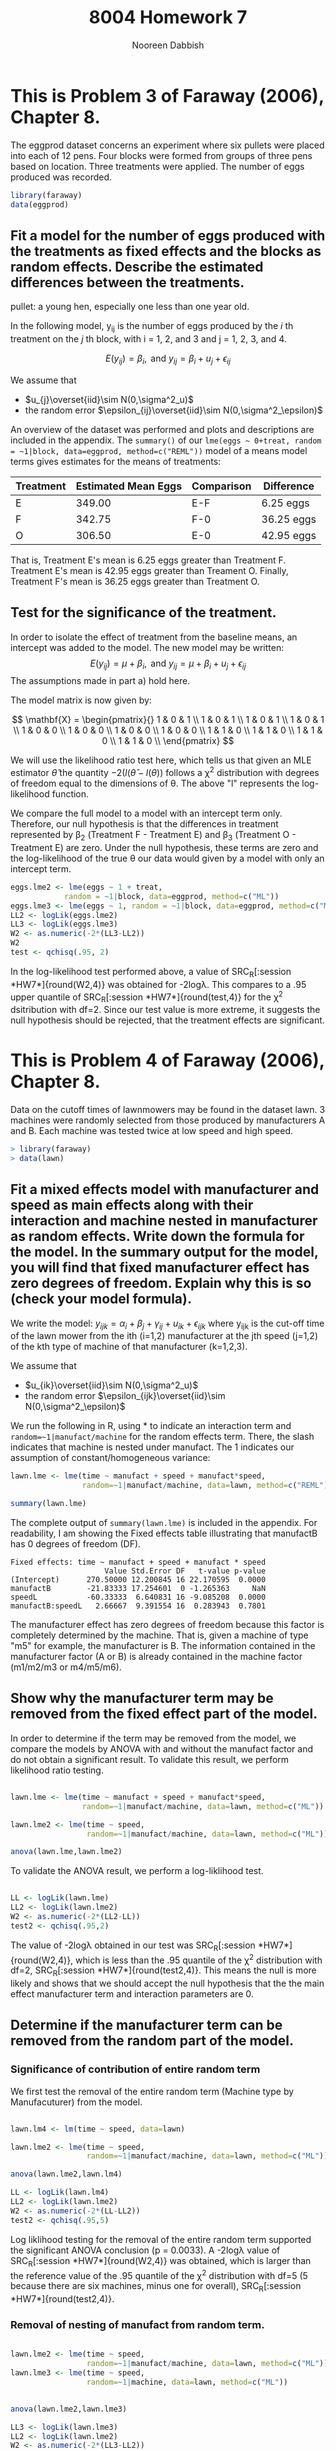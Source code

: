 #+TITLE: 8004 Homework 7
#+AUTHOR: Nooreen Dabbish
#+Email: nerd@temple.edu
#+LATEX_HEADER: \usepackage{methodshw, amsmath}
#+OPTIONS: toc:nil

# Code to input variables, libraries, and commonly used functions:
#+NAME: common
#+BEGIN_SRC R :session *HW7* :exports none :tangle yes
       library(MASS); library(xtable);library(nlme)
         lvector <- function(x, dig = 2, dsply=rep("f",ncol(x)+1)) {
          x <- xtable(x, align=rep("",ncol(x)+1),display=dsply,digits=dig) # We repeat empty string 6 times
          print(x, floating=FALSE, tabular.environment="pmatrix", 
            hline.after=NULL, include.rownames=FALSE, include.colnames=FALSE)
          }
#+END_SRC

#+RESULTS: common

* This is Problem 3 of Faraway (2006), Chapter 8.
The eggprod dataset concerns an experiment where six pullets were placed into each of 12 pens.
Four blocks were formed from groups of three pens based on location. Three treatments were
applied. The number of eggs produced was recorded.

#+BEGIN_SRC R :session *HW7* :exports code :tangle yes 
  library(faraway)
  data(eggprod)
#+END_SRC



** Fit a model for the number of eggs produced with the treatments as fixed effects and the blocks as random effects. Describe the estimated differences between the treatments.


pullet: a young hen, especially one less than one year old.

In the following model, y_{ij} is the number of eggs produced by the
/i/ th treatment on the /j/ th block, with i = 1, 2, and 3 and j = 1,
2, 3, and 4.

$$E(y_{ij}) = \beta_i,\,\text{ and
}y_{ij}=\beta_i+u_{j}+\epsilon_{ij}$$

We assume that 
 + $u_{j}\overset{iid}\sim N(0,\sigma^2_u)$
 + the random error $\epsilon_{ij}\overset{iid}\sim
   N(0,\sigma^2_\epsilon)$ 

#+BEGIN_SRC R :session *HW7* :exports none :tangle yes :results graphics :file eggprod1.pdf
  library(faraway)
  data(eggprod)
  attach(eggprod)
  
  #First take a look at the data.
  summary(eggprod)
  eggprod
  
  par(mfrow=c(2,2))
  plot(block,eggs,data=eggprod,main="Boxplot of Egg Production By Block")
  plot(treat,eggs,data=eggprod,main="Boxplot of Egg Production By Treatment")
  interaction.plot(block,treat,eggs, data=eggprod,main="Interaction Plot of Egg Production \nwith Block as X Factor, \nTreatment as Trace Factor")
  interaction.plot(treat,block,eggs, data=eggprod,main="Interaction Plot of Egg Production \nwith Treament as X Factor, \nBlock as Trace Factor")
  
  #Fit the model.
  library(nlme)
  options(contrasts=c("contr.treatment","contr.poly"))
  
  
  eggs.lme <- lme(eggs ~ 0+treat, 
              random = ~1|block, data=eggprod, method=c("REML"))
  
  
  library(lme4)
  #eggs.lmer <- lmer(eggs ~ treat+(1|block), data=eggprod)
  
  summary(eggs.lme)
  
#+END_SRC
 



An overview of the dataset was performed and plots and descriptions are included in the
appendix. The ~summary()~ of our ~lme(eggs ~ 0+treat, random = ~1|block, data=eggprod, method=c("REML"))~ model of a means model terms gives
estimates for the means of treatments:

| Treatment | Estimated Mean Eggs | Comparison | Difference |
|-----------+---------------------+------------+------------|
| E         |              349.00 | E-F        | 6.25 eggs  |
| F         |              342.75 | F-0        | 36.25 eggs |
| O         |              306.50 | E-0        | 42.95 eggs |
|-----------+---------------------+------------+------------|

That is, Treatment E's mean is 6.25 eggs greater than 
Treatment F. Treatment E's mean is 42.95 eggs greater than Treament
O. Finally, Treatment F's mean is 36.25 eggs greater than Treatment O.


** Test for the significance of the treatment.

In order to isolate the effect of treatment from the baseline means,
an intercept was added to the model. The new model may be written: 
$$E(y_{ij}) = \mu+ \beta_i,\,\text{ and }y_{ij} =\mu + \beta_i+u_{j}+\epsilon_{ij}$$
The assumptions made in part a) hold here.

The model matrix is now given by:

#+BEGIN_SRC R :session *HW7* :tangle yes :exports none :results output raw
lvector(model.matrix(lme(eggs ~ 1 + treat, 
              random = ~1|block, 
              data=eggprod)), dig=0)
#+END_SRC

\[
\mathbf{X} = 
\begin{pmatrix}{}
  1 & 0 & 1 \\ 
  1 & 0 & 1 \\ 
  1 & 0 & 1 \\ 
  1 & 0 & 1 \\ 
  1 & 0 & 0 \\ 
  1 & 0 & 0 \\ 
  1 & 0 & 0 \\ 
  1 & 0 & 0 \\ 
  1 & 1 & 0 \\ 
  1 & 1 & 0 \\ 
  1 & 1 & 0 \\ 
  1 & 1 & 0 \\ 
  \end{pmatrix}
\]


We will use the likelihood ratio
test here, which tells us that given an MLE estimator $\hat{\theta}$
the quantity $-2(l(\hat{\theta} - l(\theta))$ follows a \chi^2
distribution with degrees of freedom equal to the dimensions of
\theta. The above "l" represents the log-likelihood function.

We compare the full model to a model with an intercept term only.
Therefore, our null hypothesis is that the differences in treatment 
represented by \beta_2 (Treatment F - Treatment E) and \beta_3
(Treatment O - Treatment E) are zero. Under the null hypothesis, these
terms are zero and the log-likelihood of the true \theta our data
would given by a model with only an intercept term.

#+BEGIN_SRC R :session *HW7* :tangle yes :results output raw :exports code
  eggs.lme2 <- lme(eggs ~ 1 + treat, 
              random = ~1|block, data=eggprod, method=c("ML"))
  eggs.lme3 <- lme(eggs ~ 1, random = ~1|block, data=eggprod, method=c("ML"))
  LL2 <- logLik(eggs.lme2)
  LL3 <- logLik(eggs.lme3)
  W2 <- as.numeric(-2*(LL3-LL2))
  W2
  test <- qchisq(.95, 2)
#+END_SRC

In the log-likelihood test performed above, a value of 
SRC_R[:session *HW7*]{round(W2,4)} was obtained for -2log\lambda. This
compares to a .95 upper quantile of SRC_R[:session *HW7*]{round(test,4)} for
the \chi^2 dsitribution with df=2. Since our test value is more extreme, it
suggests the null hypothesis should be rejected, that the treatment 
effects are significant.

* This is Problem 4 of Faraway (2006), Chapter 8.

Data on the cutoff times of lawnmowers may be found in the dataset lawn. 3 machines were
randomly selected from those produced by manufacturers A and B. Each machine was tested twice
at low speed and high speed.

#+BEGIN_SRC R :session *HW7* :exports code :tangle yes 
> library(faraway)
> data(lawn)
#+END_SRC

** Fit a mixed effects model with manufacturer and speed as main effects along with their interaction and machine nested in manufacturer as random effects. Write down the formula for the model. In the summary output for the model, you will find that fixed manufacturer effect has zero degrees of freedom. Explain why this is so (check your model formula).

We write the model: $y_{ijk} = \alpha_i + \beta_j + \gamma_{ij} +
u_{ik} + \epsilon_{ijk}$ where y_{ijk} is the cut-off time of the
lawn mower from the ith (i=1,2) manufacturer at the jth speed (j=1,2)
of the kth type of machine of that manufacturer (k=1,2,3). 

We assume that 
 + $u_{ik}\overset{iid}\sim N(0,\sigma^2_u)$
 + the random error $\epsilon_{ijk}\overset{iid}\sim
   N(0,\sigma^2_\epsilon)$ 

#+BEGIN_SRC R :session *HW7* :tangle yes :exports none :results graphics :file lawnplots.pdf
  
  attach(lawn)
  lawn
  summary(lawn)
  dim(lawn)
  
   par(mfrow=c(2,2))
  plot(machine,time,data=lawn,main="Boxplot of Time By Machine")
  plot(speed,time,data=lawn,main="Boxplot of Time By Speed")
  plot(manufact,time,data=lawn,main="Boxplot of Time By Manufacturer")
  #+END_SRC

#+BEGIN_SRC R :session *HW7* :tangle yes :exports none :results graphics :file lawnplots2.pdf
  
  par(mfrow=c(2,2))
  interaction.plot(manufact,speed,time, data=lawn,main="Interaction Plot of Cut-off times \nwith Manufacturer as X Factor, \nSpeed as Trace Factor")
  interaction.plot(speed,manufact,time, data=lawn,main="Interaction Plot of Cut-off times \nwith Speed as X Factor, \nManufacturer as Trace Factor")
  #+END_SRC





We run the following in R, using * to indicate an interaction term
and ~random=~1|manufact/machine~ for the random effects term. There,
the slash indicates that machine is nested under manufact. The 1
indicates our assumption of constant/homogeneous variance:

#+BEGIN_SRC R :session *HW7* :tangle yes :exports code :results output
  lawn.lme <- lme(time ~ manufact + speed + manufact*speed, 
                  random=~1|manufact/machine, data=lawn, method=c("REML"))
  
  summary(lawn.lme)
#+END_SRC

The complete output of ~summary(lawn.lme)~ is included in the
appendix. For readability, I am showing the Fixed effects table
illustrating that manufactB has 0 degrees of freedom (DF).

#+RESULTS:
#+begin_example
Fixed effects: time ~ manufact + speed + manufact * speed 
                     Value Std.Error DF   t-value p-value
(Intercept)      270.50000 12.200845 16 22.170595  0.0000
manufactB        -21.83333 17.254601  0 -1.265363     NaN
speedL           -60.33333  6.640831 16 -9.085208  0.0000
manufactB:speedL   2.66667  9.391554 16  0.283943  0.7801
#+end_example

The manufacturer effect has zero degrees of freedom because this
factor is completely determined by the machine. That is, given a
machine of type "m5" for example, the manufacturer is B. The
information contained in the manufacturer factor (A or B) is already
contained in the machine factor (m1/m2/m3 or m4/m5/m6).


** Show why the manufacturer term may be removed from the fixed effect part of the model.

In order to determine if the term may be removed from the model, we
compare the models by ANOVA with and without the manufact factor and 
do not obtain a significant result. To validate this result, we
perform likelihood ratio testing.


#+BEGIN_SRC R :session *HW7* :tangle yes :exports both :results output
  
  lawn.lme <- lme(time ~ manufact + speed + manufact*speed, 
                  random=~1|manufact/machine, data=lawn, method=c("ML"))
  
  lawn.lme2 <- lme(time ~ speed, 
                   random=~1|manufact/machine, data=lawn, method=c("ML"))
  
  anova(lawn.lme,lawn.lme2)
  
 #+END_SRC

To validate the ANOVA result, we perform a log-liklihood test.

#+BEGIN_SRC R :session *HW7* :tangle yes :exports both :results output
  
  LL <- logLik(lawn.lme)
  LL2 <- logLik(lawn.lme2)
  W2 <- as.numeric(-2*(LL2-LL))
  test2 <- qchisq(.95,2)
 #+END_SRC

The value of -2log\lambda obtained in our test was
SRC_R[:session *HW7*]{round(W2,4)}, which is less than the .95
quantile of the \chi^2 distribution with df=2, 
SRC_R[:session *HW7*]{round(test2,4)}. This means the null is more
likely and shows that we should accept the null hypothesis that the 
the main effect manufacturer term and interaction parameters are 0. 


** Determine if the manufacturer term can be removed from the random part of the model.

*** Significance of contribution of entire random term
We first test the removal of the entire random term (Machine type by
Manufacuturer) from the model.


#+BEGIN_SRC R :session *HW7* :tangle yes :exports both :results output 
  
  lawn.lm4 <- lm(time ~ speed, data=lawn)
  
  lawn.lme2 <- lme(time ~ speed, 
                   random=~1|manufact/machine, data=lawn, method=c("ML"))  
  
  anova(lawn.lme2,lawn.lm4)
#+END_SRC

#+BEGIN_SRC R :session *HW7* :tangle yes :exports code :results output  
  LL <- logLik(lawn.lm4)
  LL2 <- logLik(lawn.lme2)
  W2 <- as.numeric(-2*(LL-LL2))
  test2 <- qchisq(.95,5)
#+END_SRC

#+RESULTS:

Log liklihood testing for the removal of the entire random term
supported the significant ANOVA conclusion (p = 0.0033). A
-2log\lambda value of SRC_R[:session *HW7*]{round(W2,4)} was obtained, which is 
larger than the reference value of  the .95 quantile of the \chi^2
distribution with df=5 (5 because there are six machines, minus one
for overall), SRC_R[:session *HW7*]{round(test2,4)}.

*** Removal of nesting of manufact from random term.

#+BEGIN_SRC R :session *HW7* :tangle yes :exports both :results output 
  
  lawn.lme2 <- lme(time ~ speed, 
                   random=~1|manufact/machine, data=lawn, method=c("ML"))  
  lawn.lme3 <- lme(time ~ speed, 
                   random=~1|machine, data=lawn, method=c("ML"))  

  
  anova(lawn.lme2,lawn.lme3)
#+END_SRC

#+BEGIN_SRC R :session *HW7* :tangle yes :exports code :results output  
  LL3 <- logLik(lawn.lme3)
  LL2 <- logLik(lawn.lme2)
  W2 <- as.numeric(-2*(LL3-LL2))
  test2 <- qchisq(.95,1)
#+END_SRC

Log liklihood testing for the removal of the nested manufact component
of the random term
supported the NOT significant ANOVA conclusion (p = 0.6332). A
-2log\lambda value of SRC_R[:session *HW7*]{round(W2,4)} was obtained,
which is much smaller than the reference value of  the .95 quantile 
of the \chi^2 distribution with df=1 
(1 because one parameter is being tested), 
SRC_R[:session *HW7*]{round(test2,4)}. So, the manufact nesting can be
removed from the random effects term.


* Appendix: Tangled R Code
:PROPERTIES:
:UNNUMBERED: t
:END:

\lstinputlisting{DabbishHW7.R} 

* Appendix: Additional and preliminary analysis of eggprod

Looking at the actual eggprod dataset proved useful (it is relatively
small):

SRC_R[:session *HW7*]{eggprod}
 
Additionally, boxplots Egg Production as a function of Treament and
Block were examined, as well as interaction plots. The boxplot of Egg
Production by Treatment shows that while Treatments E and F are
largely overlapping, Treatment O has a much lower mean and takes
lower values, completely non-overlapping with Treatment E.



#+CAPTION: Boxplot and Interaction plots for eggprod
file:eggprod1.pdf

* Appendix: Additional and preliminary analysis of lawn

** Prelimary analysis

The lawn data were plotted as boxplots of cut-off times versus
machine, speed, and manufacturer. The most striking observation was
that the cut-off times for speed "H" were much higher than speed "L".
In fact, the two box plots were non-overlapping. Means in the By
Machine boxplot appeared to vary, but all boxplots overlapped.

Interaction plots of cut-off times looking for an interaction between
manufacturer and speed show absolutely parallel lines, suggesting
there is no interaction.


#+CAPTION: Boxplots of the lawn dataset
[[file:lawnplots.pdf]]


#+CAPTION: Interaction plots for Lawn
[[file:lawnplots2.pdf]]

** Complete output of summary(lawn.lme)

#+begin_example
Linear mixed-effects model fit by REML
 Data: lawn 
       AIC      BIC    logLik
  182.3651 189.3352 -84.18254

Random effects:
 Formula: ~1 | manufact
        (Intercept)
StdDev:    8.854442

 Formula: ~1 | machine %in% manufact
        (Intercept) Residual
StdDev:    12.05104 11.50226

Fixed effects: time ~ manufact + speed + manufact * speed 
                     Value Std.Error DF   t-value p-value
(Intercept)      270.50000 12.200845 16 22.170595  0.0000
manufactB        -21.83333 17.254601  0 -1.265363     NaN
speedL           -60.33333  6.640831 16 -9.085208  0.0000
manufactB:speedL   2.66667  9.391554 16  0.283943  0.7801
 Correlation: 
                 (Intr) mnfctB speedL
manufactB        -0.707              
speedL           -0.272  0.192       
manufactB:speedL  0.192 -0.272 -0.707

Standardized Within-Group Residuals:
       Min         Q1        Med         Q3        Max 
-1.0908529 -0.6739824 -0.1291112  0.6660725  1.5405034 

Number of Observations: 24
Number of Groups: 
             manufact machine %in% manufact 
                    2                     6 
Warning message:
In pt(-abs(tTable[, "t-value"]), tTable[, "DF"]) : NaNs produced
#+end_example

